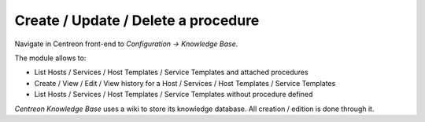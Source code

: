 Create / Update / Delete a procedure
====================================

Navigate in Centreon front-end to *Configuration -> Knowledge Base*.

The module allows to:

- List Hosts / Services / Host Templates / Service Templates and attached procedures
- Create / View / Edit / View history for a Host / Services / Host Templates / Service Templates
- List Hosts / Services / Host Templates / Service Templates without procedure defined

*Centreon Knowledge Base* uses a wiki to store its knowledge database. All creation / edition is done through it.

